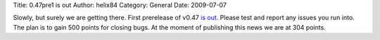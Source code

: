 Title: 0.47pre1 is out
Author: helix84
Category: General
Date: 2009-07-07


Slowly, but surely we are getting there. First prerelease of v0.47 `is out`_. Please test and report any issues you run into. The plan is to gain 500 points for closing bugs. At the moment of publishing this news we are at 304 points.


.. _is out: http://sourceforge.net/projects/inkscape/files/